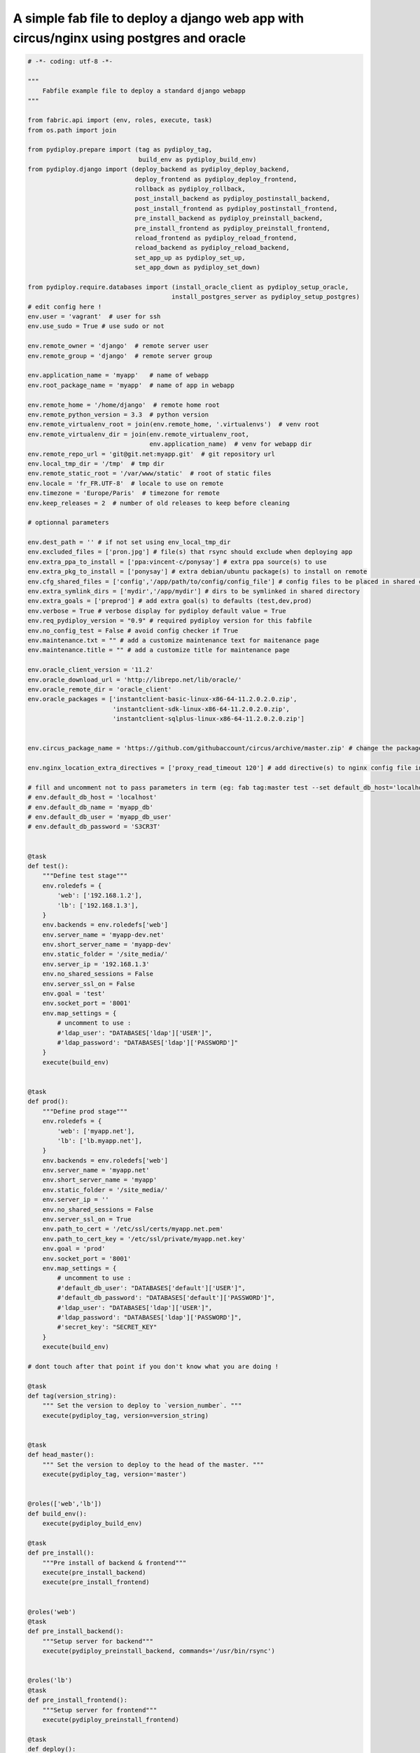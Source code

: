 A simple fab file to deploy a django web app with circus/nginx using postgres and oracle
========================================================================================

.. code-block:: python

    # -*- coding: utf-8 -*-

    """
        Fabfile example file to deploy a standard django webapp
    """

    from fabric.api import (env, roles, execute, task)
    from os.path import join

    from pydiploy.prepare import (tag as pydiploy_tag,
                                  build_env as pydiploy_build_env)
    from pydiploy.django import (deploy_backend as pydiploy_deploy_backend,
                                 deploy_frontend as pydiploy_deploy_frontend,
                                 rollback as pydiploy_rollback,
                                 post_install_backend as pydiploy_postinstall_backend,
                                 post_install_frontend as pydiploy_postinstall_frontend,
                                 pre_install_backend as pydiploy_preinstall_backend,
                                 pre_install_frontend as pydiploy_preinstall_frontend,
                                 reload_frontend as pydiploy_reload_frontend,
                                 reload_backend as pydiploy_reload_backend,
                                 set_app_up as pydiploy_set_up,
                                 set_app_down as pydiploy_set_down)

    from pydiploy.require.databases import (install_oracle_client as pydiploy_setup_oracle,
                                           install_postgres_server as pydiploy_setup_postgres)
    # edit config here !
    env.user = 'vagrant'  # user for ssh
    env.use_sudo = True # use sudo or not

    env.remote_owner = 'django'  # remote server user
    env.remote_group = 'django'  # remote server group

    env.application_name = 'myapp'   # name of webapp
    env.root_package_name = 'myapp'  # name of app in webapp

    env.remote_home = '/home/django'  # remote home root
    env.remote_python_version = 3.3  # python version
    env.remote_virtualenv_root = join(env.remote_home, '.virtualenvs')  # venv root
    env.remote_virtualenv_dir = join(env.remote_virtualenv_root,
                                     env.application_name)  # venv for webapp dir
    env.remote_repo_url = 'git@git.net:myapp.git'  # git repository url
    env.local_tmp_dir = '/tmp'  # tmp dir
    env.remote_static_root = '/var/www/static'  # root of static files
    env.locale = 'fr_FR.UTF-8'  # locale to use on remote
    env.timezone = 'Europe/Paris'  # timezone for remote
    env.keep_releases = 2  # number of old releases to keep before cleaning

    # optionnal parameters

    env.dest_path = '' # if not set using env_local_tmp_dir
    env.excluded_files = ['pron.jpg'] # file(s) that rsync should exclude when deploying app
    env.extra_ppa_to_install = ['ppa:vincent-c/ponysay'] # extra ppa source(s) to use
    env.extra_pkg_to_install = ['ponysay'] # extra debian/ubuntu package(s) to install on remote
    env.cfg_shared_files = ['config','/app/path/to/config/config_file'] # config files to be placed in shared config dir
    env.extra_symlink_dirs = ['mydir','/app/mydir'] # dirs to be symlinked in shared directory
    env.extra_goals = ['preprod'] # add extra goal(s) to defaults (test,dev,prod)
    env.verbose = True # verbose display for pydiploy default value = True
    env.req_pydiploy_version = "0.9" # required pydiploy version for this fabfile
    env.no_config_test = False # avoid config checker if True
    env.maintenance.txt = "" # add a customize maintenance text for maitenance page
    env.maintenance.title = "" # add a customize title for maintenance page

    env.oracle_client_version = '11.2'
    env.oracle_download_url = 'http://librepo.net/lib/oracle/'
    env.oracle_remote_dir = 'oracle_client'
    env.oracle_packages = ['instantclient-basic-linux-x86-64-11.2.0.2.0.zip',
                           'instantclient-sdk-linux-x86-64-11.2.0.2.0.zip',
                           'instantclient-sqlplus-linux-x86-64-11.2.0.2.0.zip']


    env.circus_package_name = 'https://github.com/githubaccount/circus/archive/master.zip' # change the package to use to install circus

    env.nginx_location_extra_directives = ['proxy_read_timeout 120'] # add directive(s) to nginx config file in location part

    # fill and uncomment not to pass parameters in term (eg: fab tag:master test --set default_db_host='localhost',default_db_name='my_app_db' )
    # env.default_db_host = 'localhost'
    # env.default_db_name = 'myapp_db'
    # env.default_db_user = 'myapp_db_user'
    # env.default_db_password = 'S3CR3T'


    @task
    def test():
        """Define test stage"""
        env.roledefs = {
            'web': ['192.168.1.2'],
            'lb': ['192.168.1.3'],
        }
        env.backends = env.roledefs['web']
        env.server_name = 'myapp-dev.net'
        env.short_server_name = 'myapp-dev'
        env.static_folder = '/site_media/'
        env.server_ip = '192.168.1.3'
        env.no_shared_sessions = False
        env.server_ssl_on = False
        env.goal = 'test'
        env.socket_port = '8001'
        env.map_settings = {
            # uncomment to use :
            #'ldap_user': "DATABASES['ldap']['USER']",
            #'ldap_password': "DATABASES['ldap']['PASSWORD']"
        }
        execute(build_env)


    @task
    def prod():
        """Define prod stage"""
        env.roledefs = {
            'web': ['myapp.net'],
            'lb': ['lb.myapp.net'],
        }
        env.backends = env.roledefs['web']
        env.server_name = 'myapp.net'
        env.short_server_name = 'myapp'
        env.static_folder = '/site_media/'
        env.server_ip = ''
        env.no_shared_sessions = False
        env.server_ssl_on = True
        env.path_to_cert = '/etc/ssl/certs/myapp.net.pem'
        env.path_to_cert_key = '/etc/ssl/private/myapp.net.key'
        env.goal = 'prod'
        env.socket_port = '8001'
        env.map_settings = {
            # uncomment to use :
            #'default_db_user': "DATABASES['default']['USER']",
            #'default_db_password': "DATABASES['default']['PASSWORD']",
            #'ldap_user': "DATABASES['ldap']['USER']",
            #'ldap_password': "DATABASES['ldap']['PASSWORD']",
            #'secret_key': "SECRET_KEY"
        }
        execute(build_env)

    # dont touch after that point if you don't know what you are doing !

    @task
    def tag(version_string):
        """ Set the version to deploy to `version_number`. """
        execute(pydiploy_tag, version=version_string)


    @task
    def head_master():
        """ Set the version to deploy to the head of the master. """
        execute(pydiploy_tag, version='master')


    @roles(['web','lb'])
    def build_env():
        execute(pydiploy_build_env)

    @task
    def pre_install():
        """Pre install of backend & frontend"""
        execute(pre_install_backend)
        execute(pre_install_frontend)


    @roles('web')
    @task
    def pre_install_backend():
        """Setup server for backend"""
        execute(pydiploy_preinstall_backend, commands='/usr/bin/rsync')


    @roles('lb')
    @task
    def pre_install_frontend():
        """Setup server for frontend"""
        execute(pydiploy_preinstall_frontend)

    @task
    def deploy():
        """Deploy code and sync static files"""
        # uncomment this to set app in maitenance mode
        # execute(pydiploy_set_down)
        execute(pydiploy_deploy_backend)
        execute(pydiploy_deploy_frontend)
        # uncomment this to toggle app to up mode again
        #execute(pydiploy_set_up)


    @roles('web')
    @task
    def deploy_backend(update_pkg=False):
        """Deploy code on server"""
        execute(pydiploy_deploy_backend)

    @roles('lb')
    @task
    def deploy_frontend():
        """Deploy static files on load balancer"""
        execute(pydiploy_deploy_frontend)

    @roles('web')
    @task
    def rollback():
        """Rollback code (current-1 release)"""
        execute(pydiploy_rollback)


    @task
    def post_install():
        """post install for backend & frontend"""
        execute(post_install_frontend)
        execute(post_install_backend)


    @roles('web')
    @task
    def post_install_backend():
        """Post installation of backend"""
        execute(pydiploy_postinstall_backend)


    @roles('lb')
    @task
    def post_install_frontend():
        """Post installation of frontend"""
        execute(pydiploy_postinstall_frontend)


    @roles('web')
    @task
    def install_oracle():
        """Install Oracle client on remote"""
        execute(pydiploy_setup_oracle)


    @roles('web')
    @task
    def install_postgres():
        """Install Postgres on remote"""
        execute(pydiploy_setup_postgres)


    @task
    def reload():
        """Reload backend & frontend"""
        execute(reload_frontend)
        execute(reload_backend)

    @roles('lb')
    @task
    def reload_frontend():
        execute(pydiploy_reload_frontend)

    @roles('web')
    @task
    def reload_backend():
        execute(pydiploy_reload_backend)

    @roles('lb')
    @task
    def set_down():
        """ Set app to maintenance mode """
        execute(pydiploy_set_down)


    @roles('lb')
    @task
    def set_up():
        """ Set app to up mode """
        execute(pydiploy_set_up)
